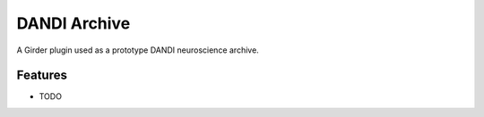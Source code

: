 =============
DANDI Archive
=============

A Girder plugin used as a prototype DANDI neuroscience archive.

Features
--------

* TODO

